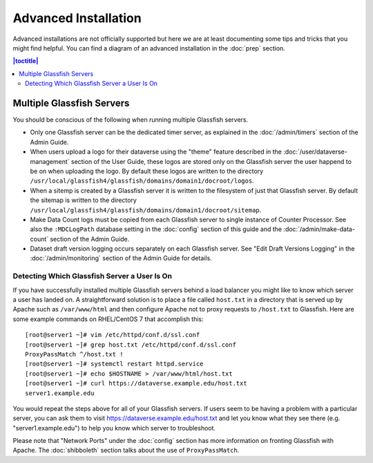 =====================
Advanced Installation
=====================

Advanced installations are not officially supported but here we are at least documenting some tips and tricks that you might find helpful. You can find a diagram of an advanced installation in the :doc:`prep` section.

.. contents:: |toctitle|
	:local:

Multiple Glassfish Servers
--------------------------

You should be conscious of the following when running multiple Glassfish servers.

- Only one Glassfish server can be the dedicated timer server, as explained in the :doc:`/admin/timers` section of the Admin Guide.
- When users upload a logo for their dataverse using the "theme" feature described in the :doc:`/user/dataverse-management` section of the User Guide, these logos are stored only on the Glassfish server the user happend to be on when uploading the logo. By default these logos are written to the directory ``/usr/local/glassfish4/glassfish/domains/domain1/docroot/logos``.
- When a sitemp is created by a Glassfish server it is written to the filesystem of just that Glassfish server. By default the sitemap is written to the directory ``/usr/local/glassfish4/glassfish/domains/domain1/docroot/sitemap``.
- Make Data Count logs must be copied from each Glassfish server to single instance of Counter Processor. See also the ``:MDCLogPath`` database setting in the :doc:`config` section of this guide and the :doc:`/admin/make-data-count` section of the Admin Guide.
- Dataset draft version logging occurs separately on each Glassfish server. See "Edit Draft Versions Logging" in the :doc:`/admin/monitoring` section of the Admin Guide for details.

Detecting Which Glassfish Server a User Is On
+++++++++++++++++++++++++++++++++++++++++++++

If you have successfully installed multiple Glassfish servers behind a load balancer you might like to know which server a user has landed on. A straightforward solution is to place a file called ``host.txt`` in a directory that is served up by Apache such as ``/var/www/html`` and then configure Apache not to proxy requests to ``/host.txt`` to Glassfish. Here are some example commands on RHEL/CentOS 7 that accomplish this::

        [root@server1 ~]# vim /etc/httpd/conf.d/ssl.conf
        [root@server1 ~]# grep host.txt /etc/httpd/conf.d/ssl.conf
        ProxyPassMatch ^/host.txt !
        [root@server1 ~]# systemctl restart httpd.service
        [root@server1 ~]# echo $HOSTNAME > /var/www/html/host.txt
        [root@server1 ~]# curl https://dataverse.example.edu/host.txt
        server1.example.edu

You would repeat the steps above for all of your Glassfish servers. If users seem to be having a problem with a particular server, you can ask them to visit https://dataverse.example.edu/host.txt and let you know what they see there (e.g. "server1.example.edu") to help you know which server to troubleshoot.

Please note that "Network Ports" under the :doc:`config` section has more information on fronting Glassfish with Apache. The :doc:`shibboleth` section talks about the use of ``ProxyPassMatch``.
